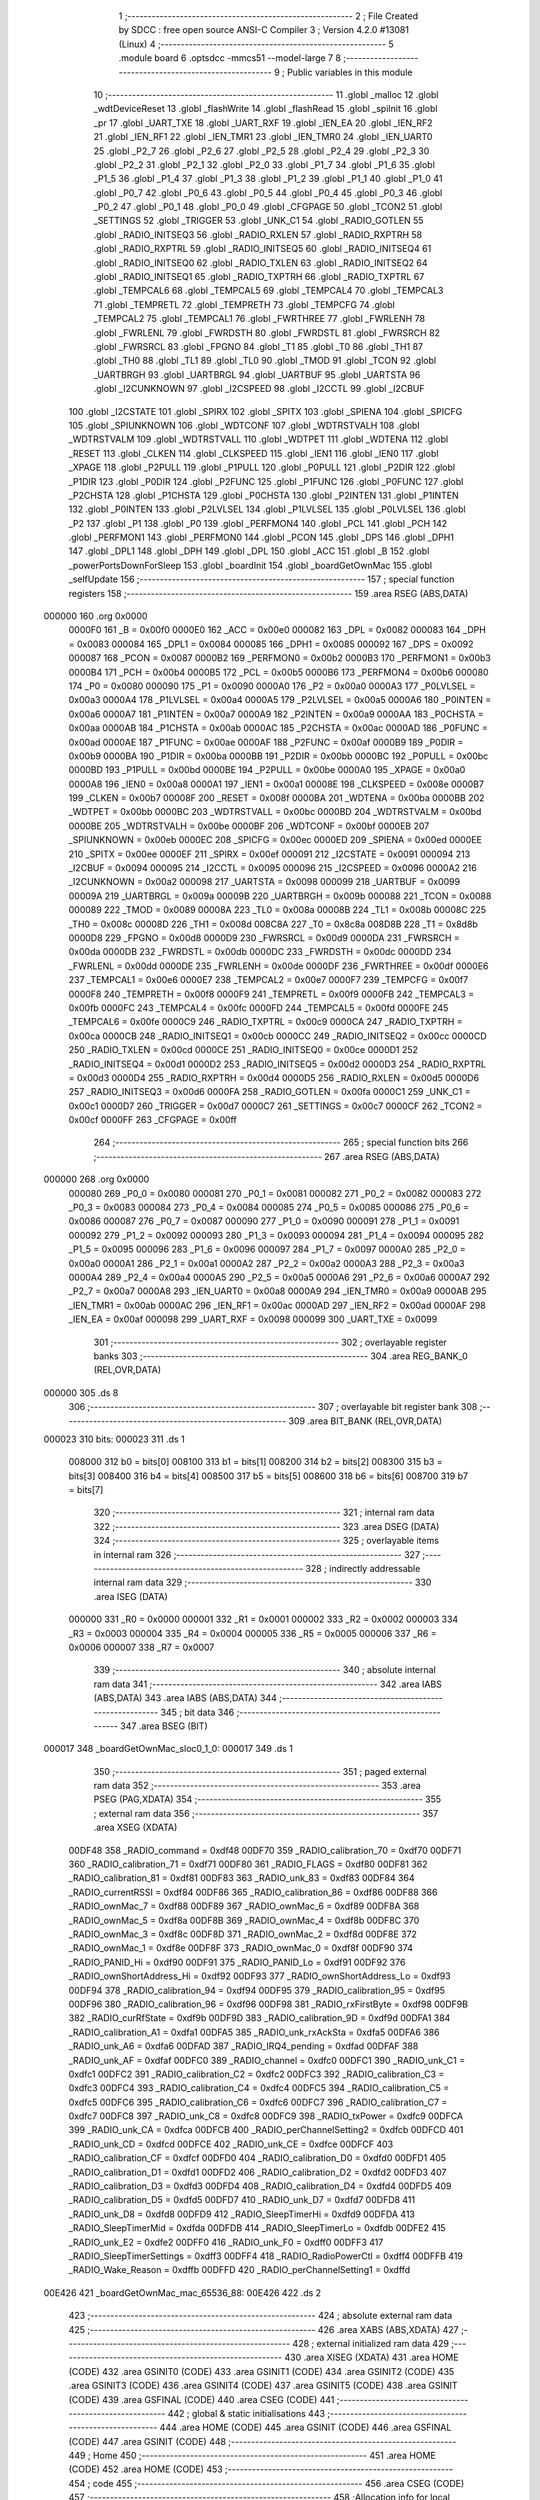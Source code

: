                                      1 ;--------------------------------------------------------
                                      2 ; File Created by SDCC : free open source ANSI-C Compiler
                                      3 ; Version 4.2.0 #13081 (Linux)
                                      4 ;--------------------------------------------------------
                                      5 	.module board
                                      6 	.optsdcc -mmcs51 --model-large
                                      7 	
                                      8 ;--------------------------------------------------------
                                      9 ; Public variables in this module
                                     10 ;--------------------------------------------------------
                                     11 	.globl _malloc
                                     12 	.globl _wdtDeviceReset
                                     13 	.globl _flashWrite
                                     14 	.globl _flashRead
                                     15 	.globl _spiInit
                                     16 	.globl _pr
                                     17 	.globl _UART_TXE
                                     18 	.globl _UART_RXF
                                     19 	.globl _IEN_EA
                                     20 	.globl _IEN_RF2
                                     21 	.globl _IEN_RF1
                                     22 	.globl _IEN_TMR1
                                     23 	.globl _IEN_TMR0
                                     24 	.globl _IEN_UART0
                                     25 	.globl _P2_7
                                     26 	.globl _P2_6
                                     27 	.globl _P2_5
                                     28 	.globl _P2_4
                                     29 	.globl _P2_3
                                     30 	.globl _P2_2
                                     31 	.globl _P2_1
                                     32 	.globl _P2_0
                                     33 	.globl _P1_7
                                     34 	.globl _P1_6
                                     35 	.globl _P1_5
                                     36 	.globl _P1_4
                                     37 	.globl _P1_3
                                     38 	.globl _P1_2
                                     39 	.globl _P1_1
                                     40 	.globl _P1_0
                                     41 	.globl _P0_7
                                     42 	.globl _P0_6
                                     43 	.globl _P0_5
                                     44 	.globl _P0_4
                                     45 	.globl _P0_3
                                     46 	.globl _P0_2
                                     47 	.globl _P0_1
                                     48 	.globl _P0_0
                                     49 	.globl _CFGPAGE
                                     50 	.globl _TCON2
                                     51 	.globl _SETTINGS
                                     52 	.globl _TRIGGER
                                     53 	.globl _UNK_C1
                                     54 	.globl _RADIO_GOTLEN
                                     55 	.globl _RADIO_INITSEQ3
                                     56 	.globl _RADIO_RXLEN
                                     57 	.globl _RADIO_RXPTRH
                                     58 	.globl _RADIO_RXPTRL
                                     59 	.globl _RADIO_INITSEQ5
                                     60 	.globl _RADIO_INITSEQ4
                                     61 	.globl _RADIO_INITSEQ0
                                     62 	.globl _RADIO_TXLEN
                                     63 	.globl _RADIO_INITSEQ2
                                     64 	.globl _RADIO_INITSEQ1
                                     65 	.globl _RADIO_TXPTRH
                                     66 	.globl _RADIO_TXPTRL
                                     67 	.globl _TEMPCAL6
                                     68 	.globl _TEMPCAL5
                                     69 	.globl _TEMPCAL4
                                     70 	.globl _TEMPCAL3
                                     71 	.globl _TEMPRETL
                                     72 	.globl _TEMPRETH
                                     73 	.globl _TEMPCFG
                                     74 	.globl _TEMPCAL2
                                     75 	.globl _TEMPCAL1
                                     76 	.globl _FWRTHREE
                                     77 	.globl _FWRLENH
                                     78 	.globl _FWRLENL
                                     79 	.globl _FWRDSTH
                                     80 	.globl _FWRDSTL
                                     81 	.globl _FWRSRCH
                                     82 	.globl _FWRSRCL
                                     83 	.globl _FPGNO
                                     84 	.globl _T1
                                     85 	.globl _T0
                                     86 	.globl _TH1
                                     87 	.globl _TH0
                                     88 	.globl _TL1
                                     89 	.globl _TL0
                                     90 	.globl _TMOD
                                     91 	.globl _TCON
                                     92 	.globl _UARTBRGH
                                     93 	.globl _UARTBRGL
                                     94 	.globl _UARTBUF
                                     95 	.globl _UARTSTA
                                     96 	.globl _I2CUNKNOWN
                                     97 	.globl _I2CSPEED
                                     98 	.globl _I2CCTL
                                     99 	.globl _I2CBUF
                                    100 	.globl _I2CSTATE
                                    101 	.globl _SPIRX
                                    102 	.globl _SPITX
                                    103 	.globl _SPIENA
                                    104 	.globl _SPICFG
                                    105 	.globl _SPIUNKNOWN
                                    106 	.globl _WDTCONF
                                    107 	.globl _WDTRSTVALH
                                    108 	.globl _WDTRSTVALM
                                    109 	.globl _WDTRSTVALL
                                    110 	.globl _WDTPET
                                    111 	.globl _WDTENA
                                    112 	.globl _RESET
                                    113 	.globl _CLKEN
                                    114 	.globl _CLKSPEED
                                    115 	.globl _IEN1
                                    116 	.globl _IEN0
                                    117 	.globl _XPAGE
                                    118 	.globl _P2PULL
                                    119 	.globl _P1PULL
                                    120 	.globl _P0PULL
                                    121 	.globl _P2DIR
                                    122 	.globl _P1DIR
                                    123 	.globl _P0DIR
                                    124 	.globl _P2FUNC
                                    125 	.globl _P1FUNC
                                    126 	.globl _P0FUNC
                                    127 	.globl _P2CHSTA
                                    128 	.globl _P1CHSTA
                                    129 	.globl _P0CHSTA
                                    130 	.globl _P2INTEN
                                    131 	.globl _P1INTEN
                                    132 	.globl _P0INTEN
                                    133 	.globl _P2LVLSEL
                                    134 	.globl _P1LVLSEL
                                    135 	.globl _P0LVLSEL
                                    136 	.globl _P2
                                    137 	.globl _P1
                                    138 	.globl _P0
                                    139 	.globl _PERFMON4
                                    140 	.globl _PCL
                                    141 	.globl _PCH
                                    142 	.globl _PERFMON1
                                    143 	.globl _PERFMON0
                                    144 	.globl _PCON
                                    145 	.globl _DPS
                                    146 	.globl _DPH1
                                    147 	.globl _DPL1
                                    148 	.globl _DPH
                                    149 	.globl _DPL
                                    150 	.globl _ACC
                                    151 	.globl _B
                                    152 	.globl _powerPortsDownForSleep
                                    153 	.globl _boardInit
                                    154 	.globl _boardGetOwnMac
                                    155 	.globl _selfUpdate
                                    156 ;--------------------------------------------------------
                                    157 ; special function registers
                                    158 ;--------------------------------------------------------
                                    159 	.area RSEG    (ABS,DATA)
      000000                        160 	.org 0x0000
                           0000F0   161 _B	=	0x00f0
                           0000E0   162 _ACC	=	0x00e0
                           000082   163 _DPL	=	0x0082
                           000083   164 _DPH	=	0x0083
                           000084   165 _DPL1	=	0x0084
                           000085   166 _DPH1	=	0x0085
                           000092   167 _DPS	=	0x0092
                           000087   168 _PCON	=	0x0087
                           0000B2   169 _PERFMON0	=	0x00b2
                           0000B3   170 _PERFMON1	=	0x00b3
                           0000B4   171 _PCH	=	0x00b4
                           0000B5   172 _PCL	=	0x00b5
                           0000B6   173 _PERFMON4	=	0x00b6
                           000080   174 _P0	=	0x0080
                           000090   175 _P1	=	0x0090
                           0000A0   176 _P2	=	0x00a0
                           0000A3   177 _P0LVLSEL	=	0x00a3
                           0000A4   178 _P1LVLSEL	=	0x00a4
                           0000A5   179 _P2LVLSEL	=	0x00a5
                           0000A6   180 _P0INTEN	=	0x00a6
                           0000A7   181 _P1INTEN	=	0x00a7
                           0000A9   182 _P2INTEN	=	0x00a9
                           0000AA   183 _P0CHSTA	=	0x00aa
                           0000AB   184 _P1CHSTA	=	0x00ab
                           0000AC   185 _P2CHSTA	=	0x00ac
                           0000AD   186 _P0FUNC	=	0x00ad
                           0000AE   187 _P1FUNC	=	0x00ae
                           0000AF   188 _P2FUNC	=	0x00af
                           0000B9   189 _P0DIR	=	0x00b9
                           0000BA   190 _P1DIR	=	0x00ba
                           0000BB   191 _P2DIR	=	0x00bb
                           0000BC   192 _P0PULL	=	0x00bc
                           0000BD   193 _P1PULL	=	0x00bd
                           0000BE   194 _P2PULL	=	0x00be
                           0000A0   195 _XPAGE	=	0x00a0
                           0000A8   196 _IEN0	=	0x00a8
                           0000A1   197 _IEN1	=	0x00a1
                           00008E   198 _CLKSPEED	=	0x008e
                           0000B7   199 _CLKEN	=	0x00b7
                           00008F   200 _RESET	=	0x008f
                           0000BA   201 _WDTENA	=	0x00ba
                           0000BB   202 _WDTPET	=	0x00bb
                           0000BC   203 _WDTRSTVALL	=	0x00bc
                           0000BD   204 _WDTRSTVALM	=	0x00bd
                           0000BE   205 _WDTRSTVALH	=	0x00be
                           0000BF   206 _WDTCONF	=	0x00bf
                           0000EB   207 _SPIUNKNOWN	=	0x00eb
                           0000EC   208 _SPICFG	=	0x00ec
                           0000ED   209 _SPIENA	=	0x00ed
                           0000EE   210 _SPITX	=	0x00ee
                           0000EF   211 _SPIRX	=	0x00ef
                           000091   212 _I2CSTATE	=	0x0091
                           000094   213 _I2CBUF	=	0x0094
                           000095   214 _I2CCTL	=	0x0095
                           000096   215 _I2CSPEED	=	0x0096
                           0000A2   216 _I2CUNKNOWN	=	0x00a2
                           000098   217 _UARTSTA	=	0x0098
                           000099   218 _UARTBUF	=	0x0099
                           00009A   219 _UARTBRGL	=	0x009a
                           00009B   220 _UARTBRGH	=	0x009b
                           000088   221 _TCON	=	0x0088
                           000089   222 _TMOD	=	0x0089
                           00008A   223 _TL0	=	0x008a
                           00008B   224 _TL1	=	0x008b
                           00008C   225 _TH0	=	0x008c
                           00008D   226 _TH1	=	0x008d
                           008C8A   227 _T0	=	0x8c8a
                           008D8B   228 _T1	=	0x8d8b
                           0000D8   229 _FPGNO	=	0x00d8
                           0000D9   230 _FWRSRCL	=	0x00d9
                           0000DA   231 _FWRSRCH	=	0x00da
                           0000DB   232 _FWRDSTL	=	0x00db
                           0000DC   233 _FWRDSTH	=	0x00dc
                           0000DD   234 _FWRLENL	=	0x00dd
                           0000DE   235 _FWRLENH	=	0x00de
                           0000DF   236 _FWRTHREE	=	0x00df
                           0000E6   237 _TEMPCAL1	=	0x00e6
                           0000E7   238 _TEMPCAL2	=	0x00e7
                           0000F7   239 _TEMPCFG	=	0x00f7
                           0000F8   240 _TEMPRETH	=	0x00f8
                           0000F9   241 _TEMPRETL	=	0x00f9
                           0000FB   242 _TEMPCAL3	=	0x00fb
                           0000FC   243 _TEMPCAL4	=	0x00fc
                           0000FD   244 _TEMPCAL5	=	0x00fd
                           0000FE   245 _TEMPCAL6	=	0x00fe
                           0000C9   246 _RADIO_TXPTRL	=	0x00c9
                           0000CA   247 _RADIO_TXPTRH	=	0x00ca
                           0000CB   248 _RADIO_INITSEQ1	=	0x00cb
                           0000CC   249 _RADIO_INITSEQ2	=	0x00cc
                           0000CD   250 _RADIO_TXLEN	=	0x00cd
                           0000CE   251 _RADIO_INITSEQ0	=	0x00ce
                           0000D1   252 _RADIO_INITSEQ4	=	0x00d1
                           0000D2   253 _RADIO_INITSEQ5	=	0x00d2
                           0000D3   254 _RADIO_RXPTRL	=	0x00d3
                           0000D4   255 _RADIO_RXPTRH	=	0x00d4
                           0000D5   256 _RADIO_RXLEN	=	0x00d5
                           0000D6   257 _RADIO_INITSEQ3	=	0x00d6
                           0000FA   258 _RADIO_GOTLEN	=	0x00fa
                           0000C1   259 _UNK_C1	=	0x00c1
                           0000D7   260 _TRIGGER	=	0x00d7
                           0000C7   261 _SETTINGS	=	0x00c7
                           0000CF   262 _TCON2	=	0x00cf
                           0000FF   263 _CFGPAGE	=	0x00ff
                                    264 ;--------------------------------------------------------
                                    265 ; special function bits
                                    266 ;--------------------------------------------------------
                                    267 	.area RSEG    (ABS,DATA)
      000000                        268 	.org 0x0000
                           000080   269 _P0_0	=	0x0080
                           000081   270 _P0_1	=	0x0081
                           000082   271 _P0_2	=	0x0082
                           000083   272 _P0_3	=	0x0083
                           000084   273 _P0_4	=	0x0084
                           000085   274 _P0_5	=	0x0085
                           000086   275 _P0_6	=	0x0086
                           000087   276 _P0_7	=	0x0087
                           000090   277 _P1_0	=	0x0090
                           000091   278 _P1_1	=	0x0091
                           000092   279 _P1_2	=	0x0092
                           000093   280 _P1_3	=	0x0093
                           000094   281 _P1_4	=	0x0094
                           000095   282 _P1_5	=	0x0095
                           000096   283 _P1_6	=	0x0096
                           000097   284 _P1_7	=	0x0097
                           0000A0   285 _P2_0	=	0x00a0
                           0000A1   286 _P2_1	=	0x00a1
                           0000A2   287 _P2_2	=	0x00a2
                           0000A3   288 _P2_3	=	0x00a3
                           0000A4   289 _P2_4	=	0x00a4
                           0000A5   290 _P2_5	=	0x00a5
                           0000A6   291 _P2_6	=	0x00a6
                           0000A7   292 _P2_7	=	0x00a7
                           0000A8   293 _IEN_UART0	=	0x00a8
                           0000A9   294 _IEN_TMR0	=	0x00a9
                           0000AB   295 _IEN_TMR1	=	0x00ab
                           0000AC   296 _IEN_RF1	=	0x00ac
                           0000AD   297 _IEN_RF2	=	0x00ad
                           0000AF   298 _IEN_EA	=	0x00af
                           000098   299 _UART_RXF	=	0x0098
                           000099   300 _UART_TXE	=	0x0099
                                    301 ;--------------------------------------------------------
                                    302 ; overlayable register banks
                                    303 ;--------------------------------------------------------
                                    304 	.area REG_BANK_0	(REL,OVR,DATA)
      000000                        305 	.ds 8
                                    306 ;--------------------------------------------------------
                                    307 ; overlayable bit register bank
                                    308 ;--------------------------------------------------------
                                    309 	.area BIT_BANK	(REL,OVR,DATA)
      000023                        310 bits:
      000023                        311 	.ds 1
                           008000   312 	b0 = bits[0]
                           008100   313 	b1 = bits[1]
                           008200   314 	b2 = bits[2]
                           008300   315 	b3 = bits[3]
                           008400   316 	b4 = bits[4]
                           008500   317 	b5 = bits[5]
                           008600   318 	b6 = bits[6]
                           008700   319 	b7 = bits[7]
                                    320 ;--------------------------------------------------------
                                    321 ; internal ram data
                                    322 ;--------------------------------------------------------
                                    323 	.area DSEG    (DATA)
                                    324 ;--------------------------------------------------------
                                    325 ; overlayable items in internal ram
                                    326 ;--------------------------------------------------------
                                    327 ;--------------------------------------------------------
                                    328 ; indirectly addressable internal ram data
                                    329 ;--------------------------------------------------------
                                    330 	.area ISEG    (DATA)
                           000000   331 _R0	=	0x0000
                           000001   332 _R1	=	0x0001
                           000002   333 _R2	=	0x0002
                           000003   334 _R3	=	0x0003
                           000004   335 _R4	=	0x0004
                           000005   336 _R5	=	0x0005
                           000006   337 _R6	=	0x0006
                           000007   338 _R7	=	0x0007
                                    339 ;--------------------------------------------------------
                                    340 ; absolute internal ram data
                                    341 ;--------------------------------------------------------
                                    342 	.area IABS    (ABS,DATA)
                                    343 	.area IABS    (ABS,DATA)
                                    344 ;--------------------------------------------------------
                                    345 ; bit data
                                    346 ;--------------------------------------------------------
                                    347 	.area BSEG    (BIT)
      000017                        348 _boardGetOwnMac_sloc0_1_0:
      000017                        349 	.ds 1
                                    350 ;--------------------------------------------------------
                                    351 ; paged external ram data
                                    352 ;--------------------------------------------------------
                                    353 	.area PSEG    (PAG,XDATA)
                                    354 ;--------------------------------------------------------
                                    355 ; external ram data
                                    356 ;--------------------------------------------------------
                                    357 	.area XSEG    (XDATA)
                           00DF48   358 _RADIO_command	=	0xdf48
                           00DF70   359 _RADIO_calibration_70	=	0xdf70
                           00DF71   360 _RADIO_calibration_71	=	0xdf71
                           00DF80   361 _RADIO_FLAGS	=	0xdf80
                           00DF81   362 _RADIO_calibration_81	=	0xdf81
                           00DF83   363 _RADIO_unk_83	=	0xdf83
                           00DF84   364 _RADIO_currentRSSI	=	0xdf84
                           00DF86   365 _RADIO_calibration_86	=	0xdf86
                           00DF88   366 _RADIO_ownMac_7	=	0xdf88
                           00DF89   367 _RADIO_ownMac_6	=	0xdf89
                           00DF8A   368 _RADIO_ownMac_5	=	0xdf8a
                           00DF8B   369 _RADIO_ownMac_4	=	0xdf8b
                           00DF8C   370 _RADIO_ownMac_3	=	0xdf8c
                           00DF8D   371 _RADIO_ownMac_2	=	0xdf8d
                           00DF8E   372 _RADIO_ownMac_1	=	0xdf8e
                           00DF8F   373 _RADIO_ownMac_0	=	0xdf8f
                           00DF90   374 _RADIO_PANID_Hi	=	0xdf90
                           00DF91   375 _RADIO_PANID_Lo	=	0xdf91
                           00DF92   376 _RADIO_ownShortAddress_Hi	=	0xdf92
                           00DF93   377 _RADIO_ownShortAddress_Lo	=	0xdf93
                           00DF94   378 _RADIO_calibration_94	=	0xdf94
                           00DF95   379 _RADIO_calibration_95	=	0xdf95
                           00DF96   380 _RADIO_calibration_96	=	0xdf96
                           00DF98   381 _RADIO_rxFirstByte	=	0xdf98
                           00DF9B   382 _RADIO_curRfState	=	0xdf9b
                           00DF9D   383 _RADIO_calibration_9D	=	0xdf9d
                           00DFA1   384 _RADIO_calibration_A1	=	0xdfa1
                           00DFA5   385 _RADIO_unk_rxAckSta	=	0xdfa5
                           00DFA6   386 _RADIO_unk_A6	=	0xdfa6
                           00DFAD   387 _RADIO_IRQ4_pending	=	0xdfad
                           00DFAF   388 _RADIO_unk_AF	=	0xdfaf
                           00DFC0   389 _RADIO_channel	=	0xdfc0
                           00DFC1   390 _RADIO_unk_C1	=	0xdfc1
                           00DFC2   391 _RADIO_calibration_C2	=	0xdfc2
                           00DFC3   392 _RADIO_calibration_C3	=	0xdfc3
                           00DFC4   393 _RADIO_calibration_C4	=	0xdfc4
                           00DFC5   394 _RADIO_calibration_C5	=	0xdfc5
                           00DFC6   395 _RADIO_calibration_C6	=	0xdfc6
                           00DFC7   396 _RADIO_calibration_C7	=	0xdfc7
                           00DFC8   397 _RADIO_unk_C8	=	0xdfc8
                           00DFC9   398 _RADIO_txPower	=	0xdfc9
                           00DFCA   399 _RADIO_unk_CA	=	0xdfca
                           00DFCB   400 _RADIO_perChannelSetting2	=	0xdfcb
                           00DFCD   401 _RADIO_unk_CD	=	0xdfcd
                           00DFCE   402 _RADIO_unk_CE	=	0xdfce
                           00DFCF   403 _RADIO_calibration_CF	=	0xdfcf
                           00DFD0   404 _RADIO_calibration_D0	=	0xdfd0
                           00DFD1   405 _RADIO_calibration_D1	=	0xdfd1
                           00DFD2   406 _RADIO_calibration_D2	=	0xdfd2
                           00DFD3   407 _RADIO_calibration_D3	=	0xdfd3
                           00DFD4   408 _RADIO_calibration_D4	=	0xdfd4
                           00DFD5   409 _RADIO_calibration_D5	=	0xdfd5
                           00DFD7   410 _RADIO_unk_D7	=	0xdfd7
                           00DFD8   411 _RADIO_unk_D8	=	0xdfd8
                           00DFD9   412 _RADIO_SleepTimerHi	=	0xdfd9
                           00DFDA   413 _RADIO_SleepTimerMid	=	0xdfda
                           00DFDB   414 _RADIO_SleepTimerLo	=	0xdfdb
                           00DFE2   415 _RADIO_unk_E2	=	0xdfe2
                           00DFF0   416 _RADIO_unk_F0	=	0xdff0
                           00DFF3   417 _RADIO_SleepTimerSettings	=	0xdff3
                           00DFF4   418 _RADIO_RadioPowerCtl	=	0xdff4
                           00DFFB   419 _RADIO_Wake_Reason	=	0xdffb
                           00DFFD   420 _RADIO_perChannelSetting1	=	0xdffd
      00E426                        421 _boardGetOwnMac_mac_65536_88:
      00E426                        422 	.ds 2
                                    423 ;--------------------------------------------------------
                                    424 ; absolute external ram data
                                    425 ;--------------------------------------------------------
                                    426 	.area XABS    (ABS,XDATA)
                                    427 ;--------------------------------------------------------
                                    428 ; external initialized ram data
                                    429 ;--------------------------------------------------------
                                    430 	.area XISEG   (XDATA)
                                    431 	.area HOME    (CODE)
                                    432 	.area GSINIT0 (CODE)
                                    433 	.area GSINIT1 (CODE)
                                    434 	.area GSINIT2 (CODE)
                                    435 	.area GSINIT3 (CODE)
                                    436 	.area GSINIT4 (CODE)
                                    437 	.area GSINIT5 (CODE)
                                    438 	.area GSINIT  (CODE)
                                    439 	.area GSFINAL (CODE)
                                    440 	.area CSEG    (CODE)
                                    441 ;--------------------------------------------------------
                                    442 ; global & static initialisations
                                    443 ;--------------------------------------------------------
                                    444 	.area HOME    (CODE)
                                    445 	.area GSINIT  (CODE)
                                    446 	.area GSFINAL (CODE)
                                    447 	.area GSINIT  (CODE)
                                    448 ;--------------------------------------------------------
                                    449 ; Home
                                    450 ;--------------------------------------------------------
                                    451 	.area HOME    (CODE)
                                    452 	.area HOME    (CODE)
                                    453 ;--------------------------------------------------------
                                    454 ; code
                                    455 ;--------------------------------------------------------
                                    456 	.area CSEG    (CODE)
                                    457 ;------------------------------------------------------------
                                    458 ;Allocation info for local variables in function 'powerPortsDownForSleep'
                                    459 ;------------------------------------------------------------
                                    460 ;	board/zbs154_ssd1619/../boardZBS29common.c:13: void powerPortsDownForSleep(void)
                                    461 ;	-----------------------------------------
                                    462 ;	 function powerPortsDownForSleep
                                    463 ;	-----------------------------------------
      0079AE                        464 _powerPortsDownForSleep:
                           000007   465 	ar7 = 0x07
                           000006   466 	ar6 = 0x06
                           000005   467 	ar5 = 0x05
                           000004   468 	ar4 = 0x04
                           000003   469 	ar3 = 0x03
                           000002   470 	ar2 = 0x02
                           000001   471 	ar1 = 0x01
                           000000   472 	ar0 = 0x00
                                    473 ;	board/zbs154_ssd1619/../boardZBS29common.c:15: P0FUNC = 0;
      0079AE 75 AD 00         [24]  474 	mov	_P0FUNC,#0x00
                                    475 ;	board/zbs154_ssd1619/../boardZBS29common.c:16: P1FUNC = 0;
      0079B1 75 AE 00         [24]  476 	mov	_P1FUNC,#0x00
                                    477 ;	board/zbs154_ssd1619/../boardZBS29common.c:17: P2FUNC = 0;
      0079B4 75 AF 00         [24]  478 	mov	_P2FUNC,#0x00
                                    479 ;	board/zbs154_ssd1619/../boardZBS29common.c:18: P0DIR = 0;
      0079B7 75 B9 00         [24]  480 	mov	_P0DIR,#0x00
                                    481 ;	board/zbs154_ssd1619/../boardZBS29common.c:19: P0 = 0;
      0079BA 75 80 00         [24]  482 	mov	_P0,#0x00
                                    483 ;	board/zbs154_ssd1619/../boardZBS29common.c:20: P0PULL = 0;
      0079BD 75 BC 00         [24]  484 	mov	_P0PULL,#0x00
                                    485 ;	board/zbs154_ssd1619/../boardZBS29common.c:21: P1DIR = 0;
      0079C0 75 BA 00         [24]  486 	mov	_P1DIR,#0x00
                                    487 ;	board/zbs154_ssd1619/../boardZBS29common.c:22: P1 = 2;
      0079C3 75 90 02         [24]  488 	mov	_P1,#0x02
                                    489 ;	board/zbs154_ssd1619/../boardZBS29common.c:23: P1PULL = 0;
      0079C6 75 BD 00         [24]  490 	mov	_P1PULL,#0x00
                                    491 ;	board/zbs154_ssd1619/../boardZBS29common.c:24: P2DIR = 2;
      0079C9 75 BB 02         [24]  492 	mov	_P2DIR,#0x02
                                    493 ;	board/zbs154_ssd1619/../boardZBS29common.c:25: P2 =1;
      0079CC 75 A0 01         [24]  494 	mov	_P2,#0x01
                                    495 ;	board/zbs154_ssd1619/../boardZBS29common.c:26: P2PULL = 0;
      0079CF 75 BE 00         [24]  496 	mov	_P2PULL,#0x00
                                    497 ;	board/zbs154_ssd1619/../boardZBS29common.c:27: }
      0079D2 22               [24]  498 	ret
                                    499 ;------------------------------------------------------------
                                    500 ;Allocation info for local variables in function 'boardInit'
                                    501 ;------------------------------------------------------------
                                    502 ;	board/zbs154_ssd1619/../boardZBS29common.c:29: void boardInit(void)
                                    503 ;	-----------------------------------------
                                    504 ;	 function boardInit
                                    505 ;	-----------------------------------------
      0079D3                        506 _boardInit:
                                    507 ;	board/zbs154_ssd1619/../boardZBS29common.c:32: P0FUNC |= (1 << 0) | (1 << 1) | (1 << 2) | (1 << 6);
      0079D3 43 AD 47         [24]  508 	orl	_P0FUNC,#0x47
                                    509 ;	board/zbs154_ssd1619/../boardZBS29common.c:33: P0DIR = (P0DIR &~ ((1 << 0) | (1 << 1) | (1 << 6))) | (1 << 2);
      0079D6 74 BC            [12]  510 	mov	a,#0xbc
      0079D8 55 B9            [12]  511 	anl	a,_P0DIR
      0079DA 44 04            [12]  512 	orl	a,#0x04
      0079DC F5 B9            [12]  513 	mov	_P0DIR,a
                                    514 ;	board/zbs154_ssd1619/../boardZBS29common.c:36: P0PULL = (P0PULL &~ ((1 << 0) | (1 << 1) | (1 << 6))) | (1 << 2);
      0079DE 74 BC            [12]  515 	mov	a,#0xbc
      0079E0 55 BC            [12]  516 	anl	a,_P0PULL
      0079E2 44 04            [12]  517 	orl	a,#0x04
      0079E4 F5 BC            [12]  518 	mov	_P0PULL,a
                                    519 ;	board/zbs154_ssd1619/../boardZBS29common.c:39: P1FUNC &=~ ((1 << 1) | (1 << 2) | (1 << 7));
      0079E6 53 AE 79         [24]  520 	anl	_P1FUNC,#0x79
                                    521 ;	board/zbs154_ssd1619/../boardZBS29common.c:40: P1DIR &= ~((1 << 1) | (1 << 2) | (1 << 7));
      0079E9 53 BA 79         [24]  522 	anl	_P1DIR,#0x79
                                    523 ;	board/zbs154_ssd1619/../boardZBS29common.c:43: P2FUNC &= ~((1 << 0) | (1 << 1) | (1 << 2));
      0079EC 53 AF F8         [24]  524 	anl	_P2FUNC,#0xf8
                                    525 ;	board/zbs154_ssd1619/../boardZBS29common.c:44: P2DIR = (P2DIR &~ ((1 << 0) | (1 << 2))) | (1 << 1);
      0079EF 74 FA            [12]  526 	mov	a,#0xfa
      0079F1 55 BB            [12]  527 	anl	a,_P2DIR
      0079F3 44 02            [12]  528 	orl	a,#0x02
      0079F5 F5 BB            [12]  529 	mov	_P2DIR,a
                                    530 ;	board/zbs154_ssd1619/../boardZBS29common.c:47: P1_1 = 1;
                                    531 ;	assignBit
      0079F7 D2 91            [12]  532 	setb	_P1_1
                                    533 ;	board/zbs154_ssd1619/../boardZBS29common.c:48: P1_7 = 1;
                                    534 ;	assignBit
      0079F9 D2 97            [12]  535 	setb	_P1_7
                                    536 ;	board/zbs154_ssd1619/../boardZBS29common.c:51: P1_2 = 0;
                                    537 ;	assignBit
      0079FB C2 92            [12]  538 	clr	_P1_2
                                    539 ;	board/zbs154_ssd1619/../boardZBS29common.c:53: spiInit();
                                    540 ;	board/zbs154_ssd1619/../boardZBS29common.c:54: }
      0079FD 02 5B A4         [24]  541 	ljmp	_spiInit
                                    542 ;------------------------------------------------------------
                                    543 ;Allocation info for local variables in function 'boardGetOwnMac'
                                    544 ;------------------------------------------------------------
                                    545 ;mac                       Allocated with name '_boardGetOwnMac_mac_65536_88'
                                    546 ;------------------------------------------------------------
                                    547 ;	board/zbs154_ssd1619/../boardZBS29common.c:57: __bit boardGetOwnMac(uint8_t __xdata *mac)
                                    548 ;	-----------------------------------------
                                    549 ;	 function boardGetOwnMac
                                    550 ;	-----------------------------------------
      007A00                        551 _boardGetOwnMac:
      007A00 AF 83            [24]  552 	mov	r7,dph
      007A02 E5 82            [12]  553 	mov	a,dpl
      007A04 90 E4 26         [24]  554 	mov	dptr,#_boardGetOwnMac_mac_65536_88
      007A07 F0               [24]  555 	movx	@dptr,a
      007A08 EF               [12]  556 	mov	a,r7
      007A09 A3               [24]  557 	inc	dptr
      007A0A F0               [24]  558 	movx	@dptr,a
                                    559 ;	board/zbs154_ssd1619/../boardZBS29common.c:59: return flashRead(FLASH_INFOPAGE_ADDR + 0x10, mac, 8);
      007A0B 90 E4 26         [24]  560 	mov	dptr,#_boardGetOwnMac_mac_65536_88
      007A0E E0               [24]  561 	movx	a,@dptr
      007A0F FE               [12]  562 	mov	r6,a
      007A10 A3               [24]  563 	inc	dptr
      007A11 E0               [24]  564 	movx	a,@dptr
      007A12 FF               [12]  565 	mov	r7,a
      007A13 90 E3 3F         [24]  566 	mov	dptr,#_flashRead_PARM_2
      007A16 EE               [12]  567 	mov	a,r6
      007A17 F0               [24]  568 	movx	@dptr,a
      007A18 EF               [12]  569 	mov	a,r7
      007A19 A3               [24]  570 	inc	dptr
      007A1A F0               [24]  571 	movx	@dptr,a
      007A1B 90 E3 41         [24]  572 	mov	dptr,#_flashRead_PARM_3
      007A1E 74 08            [12]  573 	mov	a,#0x08
      007A20 F0               [24]  574 	movx	@dptr,a
      007A21 E4               [12]  575 	clr	a
      007A22 A3               [24]  576 	inc	dptr
      007A23 F0               [24]  577 	movx	@dptr,a
      007A24 90 00 10         [24]  578 	mov	dptr,#0x0010
      007A27 75 F0 80         [24]  579 	mov	b,#0x80
      007A2A E4               [12]  580 	clr	a
      007A2B 12 64 26         [24]  581 	lcall	_flashRead
      007A2E 92 17            [24]  582 	mov  _boardGetOwnMac_sloc0_1_0,c
                                    583 ;	board/zbs154_ssd1619/../boardZBS29common.c:60: }
      007A30 22               [24]  584 	ret
                                    585 ;------------------------------------------------------------
                                    586 ;Allocation info for local variables in function 'prvUpdateApplierGet'
                                    587 ;------------------------------------------------------------
                                    588 ;	board/zbs154_ssd1619/../boardZBS29common.c:63: static uint32_t prvUpdateApplierGet(void) __naked
                                    589 ;	-----------------------------------------
                                    590 ;	 function prvUpdateApplierGet
                                    591 ;	-----------------------------------------
      007A31                        592 _prvUpdateApplierGet:
                                    593 ;	naked function: no prologue.
                                    594 ;	board/zbs154_ssd1619/../boardZBS29common.c:135: );
      007A31 90 7A 3C         [24]  595 	mov	  DPTR, #00098$			
      007A34 74 98            [12]  596 	mov	  A, #00099$			
      007A36 C3               [12]  597 	clr	  C						
      007A37 95 82            [12]  598 	subb	 A, DPL				
      007A39 F5 F0            [12]  599 	mov	  B, A					
      007A3B 22               [24]  600 	ret							
      007A3C                        601 	00098$:
      007A3C 75 8E 21         [24]  602 	mov	  _CLKSPEED, #0x21		
      007A3F 75 FF 04         [24]  603 	mov	  _CFGPAGE, #0x04		
      007A42 78 00            [12]  604 	mov	  R0, #0				
      007A44                        605 	00001$:
      007A44 90 E0 00         [24]  606 	mov	  DPTR, #0xe000			
      007A47 79 04            [12]  607 	mov	  R1, #0x04				
      007A49 7A 00            [12]  608 	mov	  R2, #0x00				
      007A4B                        609 	000010$:
      007A4B 75 EE 00         [24]  610 	mov	  _SPITX, #0x00			
      007A4E 75 EC A0         [24]  611 	mov	  _SPICFG, #0xa0		
      007A51                        612 	000011$:
      007A51 E5 EC            [12]  613 	mov	  A, _SPICFG			
      007A53 20 E5 FB         [24]  614 	jb	   A.5, 000011$			
      007A56 E5 EF            [12]  615 	mov	  A, _SPIRX				
      007A58 F0               [24]  616 	movx	 @DPTR, A				
      007A59 A3               [24]  617 	inc	  DPTR					
      007A5A DA EF            [24]  618 	djnz	 R2, 000010$			
      007A5C D9 ED            [24]  619 	djnz	 R1, 000010$			
      007A5E E4               [12]  620 	clr	  A						
      007A5F 43 C7 38         [24]  621 	orl	  _SETTINGS, #0x38		
      007A62 75 DF 03         [24]  622 	mov	  _FWRTHREE, #0x03		
      007A65 88 D8            [24]  623 	mov	  _FPGNO, R0			
      007A67 F5 DB            [12]  624 	mov	  _FWRDSTL, A			
      007A69 F5 DC            [12]  625 	mov	  _FWRDSTH, A			
      007A6B 75 DD FF         [24]  626 	mov	  _FWRLENL, #0xff		
      007A6E 75 DE 03         [24]  627 	mov	  _FWRLENH, #0x03		
      007A71 F5 D9            [12]  628 	mov	  _FWRSRCL, A			
      007A73 75 DA E0         [24]  629 	mov	  _FWRSRCH, #0xe0		
      007A76 43 D7 08         [24]  630 	orl	  _TRIGGER, #0x08		
      007A79                        631 	00050$:
      007A79 E5 CF            [12]  632 	mov	  A, _TCON2				
      007A7B 30 E3 FB         [24]  633 	jnb	  A.3, 00050$			
      007A7E 53 CF B7         [24]  634 	anl	  _TCON2, #~0x48		
      007A81 53 C7 EF         [24]  635 	anl	  _SETTINGS, #~0x10		
      007A84 08               [12]  636 	inc	  R0					
      007A85 B8 3F BC         [24]  637 	cjne	 R0, #63, 00001$		
      007A88 75 BF 80         [24]  638 	mov	  _WDTCONF, #0x80		
      007A8B 75 BA 01         [24]  639 	mov	  _WDTENA, #0x01		
      007A8E 74 FF            [12]  640 	mov	  A, #0xff				
      007A90 F5 BE            [12]  641 	mov	  _WDTRSTVALH, A		
      007A92 F5 BD            [12]  642 	mov	  _WDTRSTVALM, A		
      007A94 F5 BC            [12]  643 	mov	  _WDTRSTVALL, A		
      007A96                        644 	00090$:
      007A96 80 FE            [24]  645 	sjmp	 00090$				
      007A98                        646 	00099$:
                                    647 ;	board/zbs154_ssd1619/../boardZBS29common.c:136: }
                                    648 ;	naked function: no epilogue.
                                    649 ;------------------------------------------------------------
                                    650 ;Allocation info for local variables in function 'selfUpdate'
                                    651 ;------------------------------------------------------------
                                    652 ;tempBuffer                Allocated with name '_selfUpdate_tempBuffer_65536_93'
                                    653 ;updaterInfo               Allocated with name '_selfUpdate_updaterInfo_65537_94'
                                    654 ;src                       Allocated with name '_selfUpdate_src_65537_94'
                                    655 ;i                         Allocated with name '_selfUpdate_i_65537_94'
                                    656 ;len                       Allocated with name '_selfUpdate_len_65537_94'
                                    657 ;dst                       Allocated with name '_selfUpdate_dst_65537_94'
                                    658 ;------------------------------------------------------------
                                    659 ;	board/zbs154_ssd1619/../boardZBS29common.c:138: void selfUpdate(void)
                                    660 ;	-----------------------------------------
                                    661 ;	 function selfUpdate
                                    662 ;	-----------------------------------------
      007A98                        663 _selfUpdate:
      007A98 C0 07            [24]  664 	push	ar7
      007A9A C0 06            [24]  665 	push	ar6
      007A9C C0 05            [24]  666 	push	ar5
      007A9E C0 04            [24]  667 	push	ar4
      007AA0 C0 03            [24]  668 	push	ar3
      007AA2 C0 02            [24]  669 	push	ar2
      007AA4 C0 01            [24]  670 	push	ar1
      007AA6 C0 00            [24]  671 	push	ar0
                                    672 ;	board/zbs154_ssd1619/../boardZBS29common.c:142: tempBuffer = malloc(320);
      007AA8 90 01 40         [24]  673 	mov	dptr,#0x0140
      007AAB C0 05            [24]  674 	push	ar5
      007AAD C0 04            [24]  675 	push	ar4
      007AAF C0 03            [24]  676 	push	ar3
      007AB1 C0 02            [24]  677 	push	ar2
      007AB3 C0 01            [24]  678 	push	ar1
      007AB5 C0 00            [24]  679 	push	ar0
      007AB7 12 AB 19         [24]  680 	lcall	_malloc
      007ABA AE 82            [24]  681 	mov	r6,dpl
      007ABC AF 83            [24]  682 	mov	r7,dph
      007ABE D0 00            [24]  683 	pop	ar0
      007AC0 D0 01            [24]  684 	pop	ar1
      007AC2 D0 02            [24]  685 	pop	ar2
      007AC4 D0 03            [24]  686 	pop	ar3
      007AC6 D0 04            [24]  687 	pop	ar4
      007AC8 D0 05            [24]  688 	pop	ar5
                                    689 ;	board/zbs154_ssd1619/../boardZBS29common.c:143: uint32_t updaterInfo = prvUpdateApplierGet();
      007ACA 12 7A 31         [24]  690 	lcall	_prvUpdateApplierGet
      007ACD AA 82            [24]  691 	mov	r2,dpl
      007ACF AB 83            [24]  692 	mov	r3,dph
      007AD1 AC F0            [24]  693 	mov	r4,b
                                    694 ;	board/zbs154_ssd1619/../boardZBS29common.c:144: uint8_t __code *src = (uint8_t __code*)updaterInfo;
      007AD3 8A 00            [24]  695 	mov	ar0,r2
      007AD5 8B 01            [24]  696 	mov	ar1,r3
                                    697 ;	board/zbs154_ssd1619/../boardZBS29common.c:145: uint8_t i, len = updaterInfo >> 16;
      007AD7 8C 05            [24]  698 	mov	ar5,r4
                                    699 ;	board/zbs154_ssd1619/../boardZBS29common.c:147: if(!tempBuffer)wdtDeviceReset();
      007AD9 EE               [12]  700 	mov	a,r6
      007ADA 4F               [12]  701 	orl	a,r7
      007ADB 70 03            [24]  702 	jnz	00113$
      007ADD 12 59 FB         [24]  703 	lcall	_wdtDeviceReset
                                    704 ;	board/zbs154_ssd1619/../boardZBS29common.c:149: for (i = len; i ; i--)
      007AE0                        705 00113$:
      007AE0 88 03            [24]  706 	mov	ar3,r0
      007AE2 89 04            [24]  707 	mov	ar4,r1
      007AE4 8E 01            [24]  708 	mov	ar1,r6
      007AE6 8F 02            [24]  709 	mov	ar2,r7
      007AE8 8D 00            [24]  710 	mov	ar0,r5
      007AEA                        711 00107$:
      007AEA E8               [12]  712 	mov	a,r0
      007AEB 60 1E            [24]  713 	jz	00103$
                                    714 ;	board/zbs154_ssd1619/../boardZBS29common.c:150: *dst++ = *src++;
      007AED C0 05            [24]  715 	push	ar5
      007AEF 8B 82            [24]  716 	mov	dpl,r3
      007AF1 8C 83            [24]  717 	mov	dph,r4
      007AF3 E4               [12]  718 	clr	a
      007AF4 93               [24]  719 	movc	a,@a+dptr
      007AF5 FD               [12]  720 	mov	r5,a
      007AF6 A3               [24]  721 	inc	dptr
      007AF7 AB 82            [24]  722 	mov	r3,dpl
      007AF9 AC 83            [24]  723 	mov	r4,dph
      007AFB 89 82            [24]  724 	mov	dpl,r1
      007AFD 8A 83            [24]  725 	mov	dph,r2
      007AFF ED               [12]  726 	mov	a,r5
      007B00 F0               [24]  727 	movx	@dptr,a
      007B01 A3               [24]  728 	inc	dptr
      007B02 A9 82            [24]  729 	mov	r1,dpl
      007B04 AA 83            [24]  730 	mov	r2,dph
                                    731 ;	board/zbs154_ssd1619/../boardZBS29common.c:149: for (i = len; i ; i--)
      007B06 18               [12]  732 	dec	r0
      007B07 D0 05            [24]  733 	pop	ar5
      007B09 80 DF            [24]  734 	sjmp	00107$
      007B0B                        735 00103$:
                                    736 ;	board/zbs154_ssd1619/../boardZBS29common.c:152: if (!flashWrite(0xfc00, tempBuffer, len, true))
      007B0B 90 E3 35         [24]  737 	mov	dptr,#_flashWrite_PARM_2
      007B0E EE               [12]  738 	mov	a,r6
      007B0F F0               [24]  739 	movx	@dptr,a
      007B10 EF               [12]  740 	mov	a,r7
      007B11 A3               [24]  741 	inc	dptr
      007B12 F0               [24]  742 	movx	@dptr,a
      007B13 90 E3 37         [24]  743 	mov	dptr,#_flashWrite_PARM_3
      007B16 ED               [12]  744 	mov	a,r5
      007B17 F0               [24]  745 	movx	@dptr,a
      007B18 E4               [12]  746 	clr	a
      007B19 A3               [24]  747 	inc	dptr
      007B1A F0               [24]  748 	movx	@dptr,a
                                    749 ;	assignBit
      007B1B D2 13            [12]  750 	setb	_flashWrite_PARM_4
      007B1D 90 FC 00         [24]  751 	mov	dptr,#0xfc00
      007B20 E4               [12]  752 	clr	a
      007B21 F5 F0            [12]  753 	mov	b,a
      007B23 12 63 53         [24]  754 	lcall	_flashWrite
      007B26 40 0F            [24]  755 	jc	00105$
                                    756 ;	board/zbs154_ssd1619/../boardZBS29common.c:153: pr("failed to write updater\n");
      007B28 74 B9            [12]  757 	mov	a,#___str_0
      007B2A C0 E0            [24]  758 	push	acc
      007B2C 74 C1            [12]  759 	mov	a,#(___str_0 >> 8)
      007B2E C0 E0            [24]  760 	push	acc
      007B30 12 70 E4         [24]  761 	lcall	_pr
      007B33 15 81            [12]  762 	dec	sp
      007B35 15 81            [12]  763 	dec	sp
      007B37                        764 00105$:
                                    765 ;	board/zbs154_ssd1619/../boardZBS29common.c:155: IEN_EA = 0;	//ints off
                                    766 ;	assignBit
      007B37 C2 AF            [12]  767 	clr	_IEN_EA
                                    768 ;	board/zbs154_ssd1619/../boardZBS29common.c:161: );
      007B39 90 FC 00         [24]  769 	mov	dptr, #0xfc00			
      007B3C E4               [12]  770 	clr	a						
      007B3D 73               [24]  771 	jmp	@a+dptr					
                                    772 ;	board/zbs154_ssd1619/../boardZBS29common.c:162: }
      007B3E D0 00            [24]  773 	pop	ar0
      007B40 D0 01            [24]  774 	pop	ar1
      007B42 D0 02            [24]  775 	pop	ar2
      007B44 D0 03            [24]  776 	pop	ar3
      007B46 D0 04            [24]  777 	pop	ar4
      007B48 D0 05            [24]  778 	pop	ar5
      007B4A D0 06            [24]  779 	pop	ar6
      007B4C D0 07            [24]  780 	pop	ar7
      007B4E 22               [24]  781 	ret
                                    782 	.area CSEG    (CODE)
                                    783 	.area CONST   (CODE)
                                    784 	.area CONST   (CODE)
      00C1B9                        785 ___str_0:
      00C1B9 66 61 69 6C 65 64 20   786 	.ascii "failed to write updater"
             74 6F 20 77 72 69 74
             65 20 75 70 64 61 74
             65 72
      00C1D0 0A                     787 	.db 0x0a
      00C1D1 00                     788 	.db 0x00
                                    789 	.area CSEG    (CODE)
                                    790 	.area XINIT   (CODE)
                                    791 	.area CABS    (ABS,CODE)
